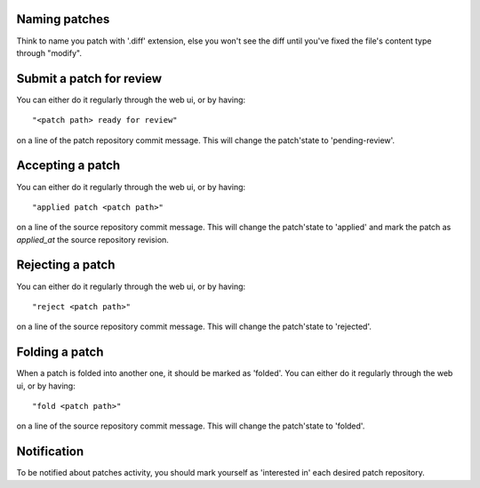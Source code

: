
Naming patches
~~~~~~~~~~~~~~
Think to name you patch with '.diff' extension, else you won't see the diff
until you've fixed the file's content type through "modify".


Submit a patch for review
~~~~~~~~~~~~~~~~~~~~~~~~~
You can either do it regularly through the web ui, or by having: ::

  "<patch path> ready for review"

on a line of the patch repository commit message. This will change the
patch'state to 'pending-review'.


Accepting a patch
~~~~~~~~~~~~~~~~~
You can either do it regularly through the web ui, or by having: ::

  "applied patch <patch path>"

on a line of the source repository commit message. This will change the
patch'state to 'applied' and mark the patch as `applied_at` the source repository
revision.


Rejecting a patch
~~~~~~~~~~~~~~~~~
You can either do it regularly through the web ui, or by having: ::

  "reject <patch path>"

on a line of the source repository commit message. This will change the
patch'state to 'rejected'.


Folding a patch
~~~~~~~~~~~~~~~
When a patch is folded into another one, it should be marked as 'folded'.
You can either do it regularly through the web ui, or by having: ::

  "fold <patch path>"

on a line of the source repository commit message. This will change the
patch'state to 'folded'.


Notification
~~~~~~~~~~~~
To be notified about patches activity, you should mark yourself as 'interested
in' each desired patch repository.

